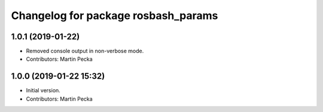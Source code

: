 ^^^^^^^^^^^^^^^^^^^^^^^^^^^^^^^^^^^^
Changelog for package rosbash_params
^^^^^^^^^^^^^^^^^^^^^^^^^^^^^^^^^^^^

1.0.1 (2019-01-22)
------------------
* Removed console output in non-verbose mode.
* Contributors: Martin Pecka

1.0.0 (2019-01-22 15:32)
------------------------
* Initial version.
* Contributors: Martin Pecka
